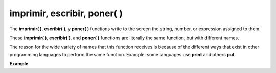 .. _imprimirLink:

.. meta::
   :description: Función base imprimir(), escribir(), poner() en Latino
   :keywords: manual, documentacion, latino, funciones, funcion base, imprimir, escribir, poner

==============================
imprimir, escribir, poner( )
==============================
The **imprimir\( \)**, **escribir\( \)**, y **poner\( \)** functions write to the screen the string, number, or expression assigned to them.

These **imprimir\( \)**, **escribir\( \)**, and **poner\( \)** functions are literally the same function, but with different names.

The reason for the wide variety of names that this function receives is because of the different ways that exist in other programming languages ​​to perform the same function. Example: some languages ​​use **print** and others **put**.

**Example**

.. raw:: html

   <pre><code class="language-latino line-numbers">imprimir("Hello World")                        //Returns "Hello World"
   escribir("Latino is cool")               //Returns "Latino is cool"
   poner("A psychological hug, bye bye")     //Returns "A psychological hug, bye bye"</code></pre>